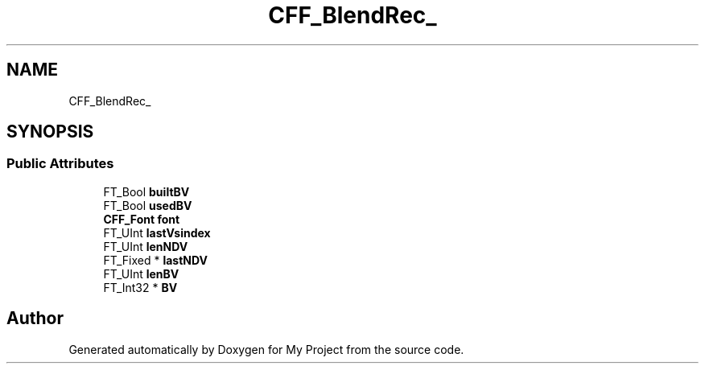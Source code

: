.TH "CFF_BlendRec_" 3 "Wed Feb 1 2023" "Version Version 0.0" "My Project" \" -*- nroff -*-
.ad l
.nh
.SH NAME
CFF_BlendRec_
.SH SYNOPSIS
.br
.PP
.SS "Public Attributes"

.in +1c
.ti -1c
.RI "FT_Bool \fBbuiltBV\fP"
.br
.ti -1c
.RI "FT_Bool \fBusedBV\fP"
.br
.ti -1c
.RI "\fBCFF_Font\fP \fBfont\fP"
.br
.ti -1c
.RI "FT_UInt \fBlastVsindex\fP"
.br
.ti -1c
.RI "FT_UInt \fBlenNDV\fP"
.br
.ti -1c
.RI "FT_Fixed * \fBlastNDV\fP"
.br
.ti -1c
.RI "FT_UInt \fBlenBV\fP"
.br
.ti -1c
.RI "FT_Int32 * \fBBV\fP"
.br
.in -1c

.SH "Author"
.PP 
Generated automatically by Doxygen for My Project from the source code\&.

